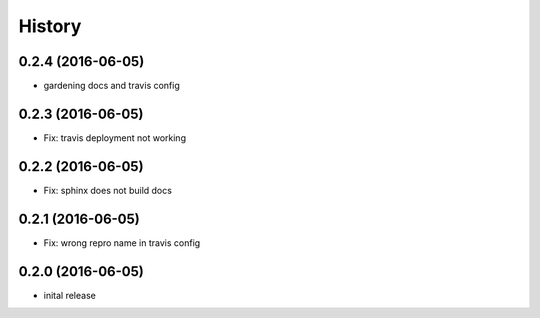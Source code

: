 =======
History
=======

0.2.4 (2016-06-05)
------------------

* gardening docs and travis config

0.2.3 (2016-06-05)
------------------

* Fix: travis deployment not working

0.2.2 (2016-06-05)
------------------

* Fix: sphinx does not build docs

0.2.1 (2016-06-05)
------------------

* Fix: wrong repro name in travis config

0.2.0 (2016-06-05)
------------------

* inital release
